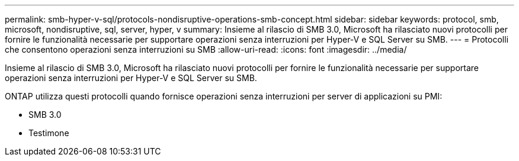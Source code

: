 ---
permalink: smb-hyper-v-sql/protocols-nondisruptive-operations-smb-concept.html 
sidebar: sidebar 
keywords: protocol, smb, microsoft, nondisruptive, sql, server, hyper, v 
summary: Insieme al rilascio di SMB 3.0, Microsoft ha rilasciato nuovi protocolli per fornire le funzionalità necessarie per supportare operazioni senza interruzioni per Hyper-V e SQL Server su SMB. 
---
= Protocolli che consentono operazioni senza interruzioni su SMB
:allow-uri-read: 
:icons: font
:imagesdir: ../media/


[role="lead"]
Insieme al rilascio di SMB 3.0, Microsoft ha rilasciato nuovi protocolli per fornire le funzionalità necessarie per supportare operazioni senza interruzioni per Hyper-V e SQL Server su SMB.

ONTAP utilizza questi protocolli quando fornisce operazioni senza interruzioni per server di applicazioni su PMI:

* SMB 3.0
* Testimone

